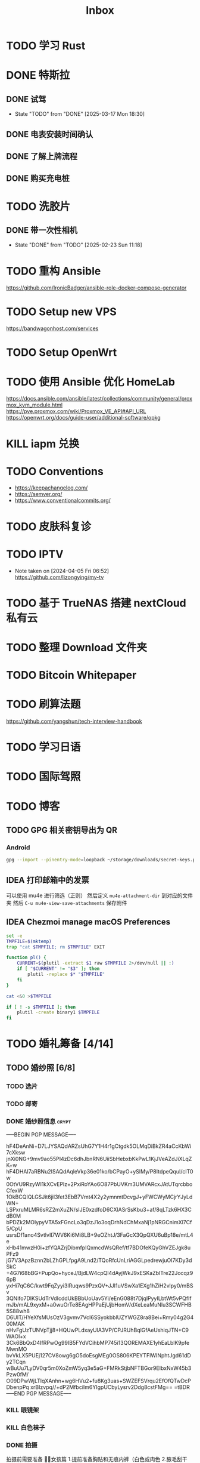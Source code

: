 #+title: Inbox
* TODO 学习 Rust
SCHEDULED: <2025-03-15 Sat>
* DONE 特斯拉
SCHEDULED: <2025-03-09 Sun>

** DONE 试驾
SCHEDULED: <2025-03-09 Sun>
- State "TODO"       from "DONE"       [2025-03-17 Mon 18:30]

** DONE 电表安装时间确认
SCHEDULED: <2025-03-18 Tue>

** DONE 了解上牌流程
SCHEDULED: <2025-03-18 Tue>

** DONE 购买充电桩
SCHEDULED: <2025-03-20 Thu>

* TODO 洗胶片
SCHEDULED: <2025-03-02 Sun>

** DONE 带一次性相机
CLOSED: [2025-02-23 Sun 11:18] SCHEDULED: <2025-02-23 Sun>
- State "DONE"       from "TODO"       [2025-02-23 Sun 11:18]

* TODO 重构 Ansible
SCHEDULED: <2025-02-13 Thu>
:PROPERTIES:
:TRIGGER:  next-sibling scheduled!("++0d")
:END:
https://github.com/IronicBadger/ansible-role-docker-compose-generator
* TODO Setup new VPS
:PROPERTIES:
:TRIGGER: next-sibling scheduled!("++0d")
:END:
:LOGBOOK:
CLOCK: [2024-12-26 Thu 17:45]--[2024-12-26 Thu 19:45] =>  2:00
:END:
https://bandwagonhost.com/services
* TODO Setup OpenWrt
:PROPERTIES:
:TRIGGER: next-sibling scheduled!("++0d")
:END:
* TODO 使用 Ansible 优化 HomeLab
:PROPERTIES:
:TRIGGER:  next-sibling scheduled!("++0d")
:END:
https://docs.ansible.com/ansible/latest/collections/community/general/proxmox_kvm_module.html
https://pve.proxmox.com/wiki/Proxmox_VE_API#API_URL
https://openwrt.org/docs/guide-user/additional-software/opkg
* KILL iapm 兑换
SCHEDULED: <2025-03-01 Sat 10:00>
* TODO Conventions
- https://keepachangelog.com/
- https://semver.org/
- https://www.conventionalcommits.org/
* TODO 皮肤科复诊
* TODO IPTV
SCHEDULED: <2025-05-03 Sat>
- Note taken on [2024-04-05 Fri 06:52] \\
  https://github.com/lizongying/my-tv
* TODO 基于 TrueNAS 搭建 nextCloud 私有云
:PROPERTIES:
:TRIGGER:  next-sibling scheduled!("++0d")
:END:
* TODO 整理 Download 文件夹
:PROPERTIES:
:BLOCKER:  previous-sibling
:END:
* TODO Bitcoin Whitepaper
* TODO 刷算法题
SCHEDULED: <2025-05-03 Sat>
https://github.com/yangshun/tech-interview-handbook
* TODO 学习日语
* TODO 国际驾照
* TODO 博客
SCHEDULED: <2025-02-17 Mon>
** TODO GPG 相关密钥导出为 QR
*** Android
#+begin_src sh
  gpg --import --pinentry-mode=loopback ~/storage/downloads/secret-keys.pgp
#+end_src
** IDEA 打印邮箱中的发票
可以使用 mu4e 进行筛选（正则）
然后定义 ~mu4e-attachment-dir~ 到对应的文件夹
然后 ~C-u mu4e-view-save-attachments~ 保存附件
** IDEA Chezmoi manage macOS Preferences
#+begin_src sh
  set -e
  TMPFILE=$(mktemp)
  trap "cat $TMPFILE; rm $TMPFILE" EXIT

  function pl() {
      CURRENT=$(plutil -extract $1 raw $TMPFILE 2>/dev/null || :)
      if [ "$CURRENT" != "$3" ]; then
          plutil -replace $* "$TMPFILE"
      fi
  }

  cat <&0 >$TMPFILE

  if [ ! -s $TMPFILE ]; then
      plutil -create binary1 $TMPFILE
  fi
#+end_src
* TODO 婚礼筹备 [4/14]
DEADLINE: <2025-05-01 Thu>
** TODO 婚纱照 [6/8]
SCHEDULED: <2025-02-23 Sun>
*** TODO 选片
SCHEDULED: <2025-03-23 Sun>
*** TODO 邮寄
*** DONE 婚纱照信息 :crypt:
-----BEGIN PGP MESSAGE-----

hF4DeAnNi+D7LJYSAQdARZsUhG7Y1H4r1gCtgdk5OLMqDiBkZR4aCcKbWi7cXksw
jnXi0NG+9mv9ao55PI4zDc6dhJbnRN6UiiSbHebxbKkPwL1KjJVeAZdJiXLqZK+w
hF4DHAI7aRBNu2ISAQdAqleVkp36e01ko/bCPayO+ySIMy/P8ItdpeQquI/clT0w
0OtVU9RzyWI1kXCvEPlz+2PxiRoYAo6O87PbUVKm3UMVARcxJAtUTqrcbboCfexW
1OkBCQIQLGSJit6jil3fet3EbB7Vmt4X2y2ymnmtDcvgJ+yFWCWyMCjrYJyLdWN+
LSPxruMLMR6sRZ2mXuZN/slJE0xzdfoD6CXlASrSsKbu3+af/8qLTzk6HX3CdB0M
bPDZk2MOlypyVTA5xFGncLo3qDzJ1o3oqDrhNdChMxaNj1pNRGCnimXl7Cf5/CpU
usrsDf1ano4SvtlvIl7WV6Ki6Mi8LB+9eOZhtJ/3FaGcX3QpQXU6uBp18e/mtL4e
xHb41mwzH0i+zfYQAZrjDibmfpIQxmcdWsQRef/tf7BDOfeKQyGhVZEJgk8uPFz9
jG7V3ApzBznn2bLZhGPLfpgA9Lnd2/TQoRfcUnLriAGGLpedrewjuOI7KDy3dSkC
+4G7i68bBG+PupQo+hyceJ/BjdLW4cpQl4dAyjWkJ9xESKaZblTre22Jocqz96pB
yxHi7qC6C/kwt9FqZyyi3IRuqws9PzxQV+JJI1uVSwXa1EXg1hZiH2vlpy0/mBSv
3QNifo7DlKSUdTrVdIcddUkBBbUoUav5Yi/eEnG088t7DjqlPyyILbtWt5vPQfIf
mJb/mAL9xyxM+a0wuOrTe8EAgHPPaEjUjbHomV/dXeLeaMuNlu3SCWFHB5S88wh8
D6UIT/HYeXfsMUsOzV3gvmv7VcI6SSyokbblUZYWGZ8ra8Bei+Rmy04g2G400MAK
nHvFgUzTUNVpTjj8+HQUwPLdxayUlA3VP/CPJRUhBqlGfAeUshiqJTN+C9WAOl+x
3Ck6BbQxD4IfRPwOg99IB5FYdVCihbMP745i13QOREMAXE1yhEaLblK9pfeMwnMO
bvVkLX5PUEj127CV8owg6gO5doEsgMEg0OS806KPEYTFIWINphtJgd61dDy2TCqn
wBuUu7LyDV0qr5m0XoZmW5yq3e5aG+FMRkStjbNFTBGor9EIbxNxW45b3Pzw0fM/
O09DPwWjLTIqXAnhn+wg6HVu2+fu8Kg3uas+SWZEFSVrqu2EfOfQTwDcPDbenpPq
xrBIzvpq//+dP2MfbciIm6YIgpUCbyLysrv2Ddg8cstFMg==
=tBDR
-----END PGP MESSAGE-----
*** KILL 眼镜架
SCHEDULED: <2025-03-20 Thu>
*** KILL 白色袜子
SCHEDULED: <2025-03-20 Thu>
*** DONE 拍摄
SCHEDULED: <2025-03-22 Sat>
拍摄前需要准备
👰🏻女孩篇
1.提前准备胸贴和无痕内裤（白色或肉色
2.腋毛刮干净，拍摄前一天晚上洗头发不要使用护发素
3.头发有色差建议提前补好发色  建议巧克力色或者棕色 避免拍摄出来影响美观
4.眼睛近视的话需要配隐形眼镜（平时佩戴度数就可以）
5.女孩不可以接假睫毛哈
6.关于鞋子：我们标准码是女士 35-39 如果咱们平常穿的是特殊尺码  建议咱们自己准备
（建议拍摄当天穿着一双舒适的平底鞋过来，不拍照的时候，可以换穿自己平底鞋）
7.贵重物品勿带（项链 手镯 耳饰 ） 我们这边有合适拍照的配饰哦
8.可自备小零食饿的时候补充一下体力
9.女孩记得带上肉色打底裤和保温杯
10.女孩指甲修剪干净，如果喜欢美甲可以浅色淡雅款式为主
🤵男士篇：
1.需要提前剃胡子修剪指甲和鼻毛
2.提前一天将头发洗干净 先生拍摄当天一定要洗头发哈（如头发过长请于拍摄前 5 天去理发店修剪一下）
3.如果眼睛近视的话需要配隐形眼镜 及准备一副眼镜框无眼镜片 镜室内灯光反射到镜片会有些反光（自己的佩戴更适合脸型）
4.男士中筒的袜子（黑白各一双）
5.关于鞋子:男士 40-44 哦，如果咱们平常穿的是特殊尺码  建议咱们自己准备
*** DONE 隐形眼镜
SCHEDULED: <2025-03-20 Thu>
*** DONE 拿西装
SCHEDULED: <2025-03-21 Fri>
** TODO 誓词
** TODO 拿绣合
SCHEDULED: <2025-05-01 Thu>
** TODO 布置
SCHEDULED: <2025-03-20 Thu>
** TODO 伴郎安排
SCHEDULED: <2025-04-01 Tue>
** TODO 流程
SCHEDULED: <2025-03-20 Thu>
** TODO 男士服装 [4/5]
*** DONE 西装
*** DONE 领带
*** TODO 皮鞋
SCHEDULED: <2025-03-23 Sun>
*** DONE 衬衫
*** DONE 大衣
** TODO 女士服装 [1/2]
- [ ] Jimmy Choo
*** TODO 拿婚纱
SCHEDULED: <2025-05-01 Thu>
** TODO 买车
DEADLINE: <2025-04-15 Tue>
** TODO 四大金刚
*** TODO 摄影
SCHEDULED: <2025-03-20 Thu>
CaiRuiKa
*** TODO 主持(自己)
SCHEDULED: <2025-04-01 Tue>
*** DONE 摄像
SCHEDULED: <2025-03-23 Sun>
未竟
*** DONE 跟妆
大雪
** KILL 婚车
** DONE 购买手链
SCHEDULED: <2025-01-15 Wed>
*** DONE 预订 VCA
SCHEDULED: <2024-10-25 Fri>
** DONE 求婚
SCHEDULED: <2025-02-08 Sat>
*** DONE 买钻戒
CLOSED: [2025-01-21 Tue 08:14] DEADLINE: <2025-01-19 Sun> SCHEDULED: <2025-01-09 Thu>
- State "DONE"       from "TODO"       [2025-01-21 Tue 08:14]
*** 求婚词
亲爱的朱老师, 1350 天前, 我鼓起勇气向你表白，我们的故事也迎来了新的篇章。
你是温柔而坚定的语文老师，而我是理性的程序员，但你的包容和命运的安排让我们走到了一起。
我们度过了五年的友情时光，携手走过四年的恋爱旅程，去过济州岛看海风吹拂，在香港漫步于街头巷尾，每一段旅程都是和你最珍贵的回忆。
和你在一起的日子里，我也逐渐变得开朗起来，你就像冬日里的暖阳，让
在接下来的日子里，我愿意用余生去爱你，去守护你，去和你一起迎接每一个清晨，分享每一顿饭，一起面对生活的酸甜苦辣和喜怒哀乐。
我爱你，宁宁，你愿意嫁给我吗？
** DONE 领证 [2/2]
SCHEDULED: <2025-02-12 Wed>
*** DONE 跟拍
*** DONE 物品 [7/7]
- [X] 头纱
- [X] 泡泡机
- [X] 透明雨伞
- [X] 手捧花
- [X] 结婚横幅
- [X] 大喜字
- [X] 红色大气球
